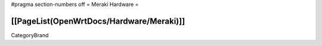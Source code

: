 #pragma section-numbers off
= Meraki Hardware =

[[PageList(OpenWrtDocs/Hardware/Meraki)]]
----
CategoryBrand
